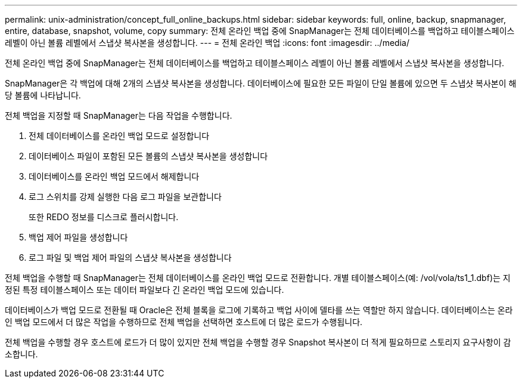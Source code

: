 ---
permalink: unix-administration/concept_full_online_backups.html 
sidebar: sidebar 
keywords: full, online, backup, snapmanager, entire, database, snapshot, volume, copy 
summary: 전체 온라인 백업 중에 SnapManager는 전체 데이터베이스를 백업하고 테이블스페이스 레벨이 아닌 볼륨 레벨에서 스냅샷 복사본을 생성합니다. 
---
= 전체 온라인 백업
:icons: font
:imagesdir: ../media/


[role="lead"]
전체 온라인 백업 중에 SnapManager는 전체 데이터베이스를 백업하고 테이블스페이스 레벨이 아닌 볼륨 레벨에서 스냅샷 복사본을 생성합니다.

SnapManager은 각 백업에 대해 2개의 스냅샷 복사본을 생성합니다. 데이터베이스에 필요한 모든 파일이 단일 볼륨에 있으면 두 스냅샷 복사본이 해당 볼륨에 나타납니다.

전체 백업을 지정할 때 SnapManager는 다음 작업을 수행합니다.

. 전체 데이터베이스를 온라인 백업 모드로 설정합니다
. 데이터베이스 파일이 포함된 모든 볼륨의 스냅샷 복사본을 생성합니다
. 데이터베이스를 온라인 백업 모드에서 해제합니다
. 로그 스위치를 강제 실행한 다음 로그 파일을 보관합니다
+
또한 REDO 정보를 디스크로 플러시합니다.

. 백업 제어 파일을 생성합니다
. 로그 파일 및 백업 제어 파일의 스냅샷 복사본을 생성합니다


전체 백업을 수행할 때 SnapManager는 전체 데이터베이스를 온라인 백업 모드로 전환합니다. 개별 테이블스페이스(예: /vol/vola/ts1_1.dbf)는 지정된 특정 테이블스페이스 또는 데이터 파일보다 긴 온라인 백업 모드에 있습니다.

데이터베이스가 백업 모드로 전환될 때 Oracle은 전체 블록을 로그에 기록하고 백업 사이에 델타를 쓰는 역할만 하지 않습니다. 데이터베이스는 온라인 백업 모드에서 더 많은 작업을 수행하므로 전체 백업을 선택하면 호스트에 더 많은 로드가 수행됩니다.

전체 백업을 수행할 경우 호스트에 로드가 더 많이 있지만 전체 백업을 수행할 경우 Snapshot 복사본이 더 적게 필요하므로 스토리지 요구사항이 감소합니다.
